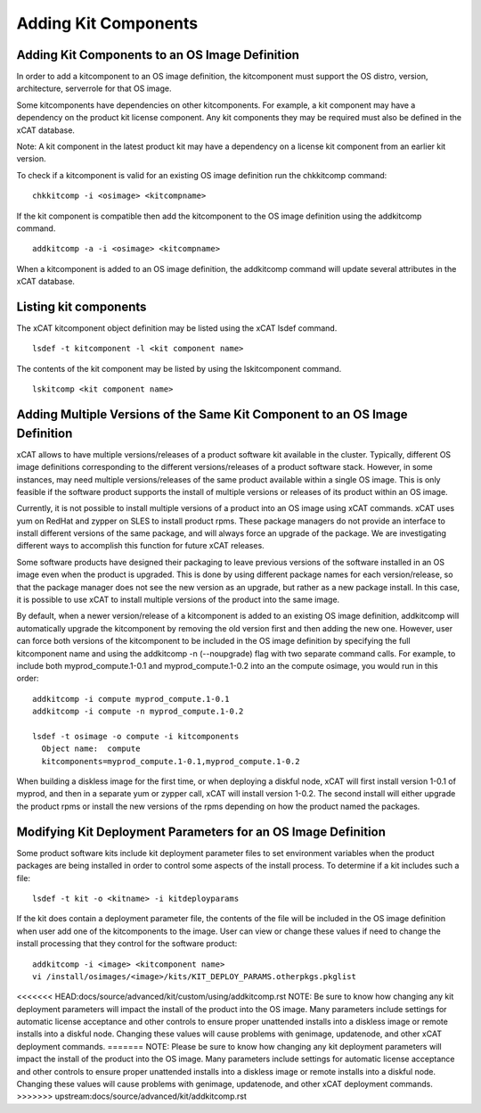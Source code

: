 Adding Kit Components
---------------------

Adding Kit Components to an OS Image Definition
```````````````````````````````````````````````

In order to add a kitcomponent to an OS image definition, the kitcomponent must support the OS distro, version, architecture, serverrole for that OS image.

Some kitcomponents have dependencies on other kitcomponents. For example, a kit component may have a dependency on the product kit license component. Any kit components they may be required must also be defined in the xCAT database.

Note: A kit component in the latest product kit may have a dependency on a license kit component from an earlier kit version.

To check if a kitcomponent is valid for an existing OS image definition run the chkkitcomp command: ::

  chkkitcomp -i <osimage> <kitcompname>

If the kit component is compatible then add the kitcomponent to the OS image definition using the addkitcomp command.  ::

  addkitcomp -a -i <osimage> <kitcompname>

When a kitcomponent is added to an OS image definition, the addkitcomp command will update several attributes in the xCAT database.

Listing kit components
``````````````````````
The xCAT kitcomponent object definition may be listed using the xCAT lsdef command.  ::

  lsdef -t kitcomponent -l <kit component name>

The contents of the kit component may be listed by using the lskitcomponent command.  ::

  lskitcomp <kit component name>


Adding Multiple Versions of the Same Kit Component to an OS Image Definition
`````````````````````````````````````````````````````````````````````````````

xCAT allows to have multiple versions/releases of a product software kit available in the cluster. Typically, different OS image definitions corresponding to the different versions/releases of a product software stack.  However, in some instances, may need multiple versions/releases of the same product available within a single OS image. This is only feasible if the software product supports the install of multiple versions or releases of its product within an OS image.

Currently, it is not possible to install multiple versions of a product into an OS image using xCAT commands. xCAT uses yum on RedHat and zypper on SLES to install product rpms. These package managers do not provide an interface to install different versions of the same package, and will always force an upgrade of the package. We are investigating different ways to accomplish this function for future xCAT releases.

Some software products have designed their packaging to leave previous versions of the software installed in an OS image even when the product is upgraded. This is done by using different package names for each version/release, so that the package manager does not see the new version as an upgrade, but rather as a new package install. In this case, it is possible to use xCAT to install multiple versions of the product into the same image.

By default, when a newer version/release of a kitcomponent is added to an existing OS image definition, addkitcomp will automatically upgrade the kitcomponent by removing the old version first and then adding the new one. However, user can force both versions of the kitcomponent to be included in the OS image definition by specifying the full kitcomponent name and using the addkitcomp -n (--noupgrade) flag with two separate command calls. For example, to include both myprod_compute.1-0.1 and myprod_compute.1-0.2 into an the compute osimage, you would run in this order: ::

  addkitcomp -i compute myprod_compute.1-0.1
  addkitcomp -i compute -n myprod_compute.1-0.2

  lsdef -t osimage -o compute -i kitcomponents
    Object name:  compute
    kitcomponents=myprod_compute.1-0.1,myprod_compute.1-0.2

When building a diskless image for the first time, or when deploying a diskful node, xCAT will first install version 1-0.1 of myprod, and then in a separate yum or zypper call, xCAT will install version 1-0.2. The second install will either upgrade the product rpms or install the new versions of the rpms depending on how the product named the packages.

Modifying Kit Deployment Parameters for an OS Image Definition
```````````````````````````````````````````````````````````````

Some product software kits include kit deployment parameter files to set environment variables when the product packages are being installed in order to control some aspects of the install process. To determine if a kit includes such a file: ::

  lsdef -t kit -o <kitname> -i kitdeployparams

If the kit does contain a deployment parameter file, the contents of the file will be included in the OS image definition when user add one of the kitcomponents to the image. User can view or change these values if need to change the install processing that they control for the software product: ::

  addkitcomp -i <image> <kitcomponent name>
  vi /install/osimages/<image>/kits/KIT_DEPLOY_PARAMS.otherpkgs.pkglist

<<<<<<< HEAD:docs/source/advanced/kit/custom/using/addkitcomp.rst
NOTE: Be sure to know how changing any kit deployment parameters will impact the install of the product into the OS image. Many parameters include settings for automatic license acceptance and other controls to ensure proper unattended installs into a diskless image or remote installs into a diskful node. Changing these values will cause problems with genimage, updatenode, and other xCAT deployment commands.
=======
NOTE: Please be sure to know how changing any kit deployment parameters will impact the install of the product into the OS image. Many parameters include settings for automatic license acceptance and other controls to ensure proper unattended installs into a diskless image or remote installs into a diskful node. Changing these values will cause problems with genimage, updatenode, and other xCAT deployment commands.
>>>>>>> upstream:docs/source/advanced/kit/addkitcomp.rst
